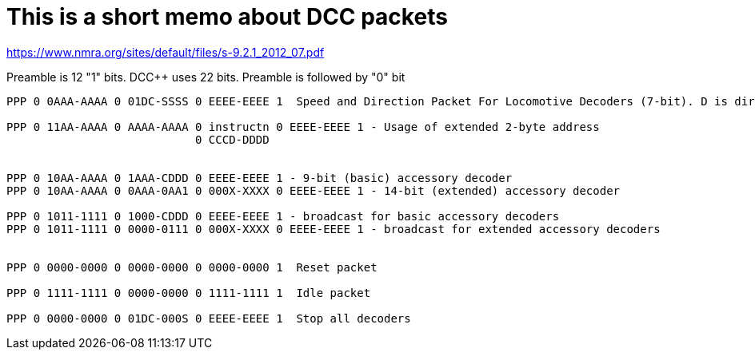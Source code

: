 # This is a short memo about DCC packets

https://www.nmra.org/sites/default/files/s-9.2.1_2012_07.pdf

Preamble is 12 "1" bits. DCC++ uses 22 bits. Preamble is followed by "0" bit

```
PPP 0 0AAA-AAAA 0 01DC-SSSS 0 EEEE-EEEE 1  Speed and Direction Packet For Locomotive Decoders (7-bit). D is dir (1=FWD), 0SSSS is 14-steps speed, CSSSS is 28 steps speed.

PPP 0 11AA-AAAA 0 AAAA-AAAA 0 instructn 0 EEEE-EEEE 1 - Usage of extended 2-byte address
                            0 CCCD-DDDD  


PPP 0 10AA-AAAA 0 1AAA-CDDD 0 EEEE-EEEE 1 - 9-bit (basic) accessory decoder
PPP 0 10AA-AAAA 0 0AAA-0AA1 0 000X-XXXX 0 EEEE-EEEE 1 - 14-bit (extended) accessory decoder

PPP 0 1011-1111 0 1000-CDDD 0 EEEE-EEEE 1 - broadcast for basic accessory decoders
PPP 0 1011-1111 0 0000-0111 0 000X-XXXX 0 EEEE-EEEE 1 - broadcast for extended accessory decoders


PPP 0 0000-0000 0 0000-0000 0 0000-0000 1  Reset packet

PPP 0 1111-1111 0 0000-0000 0 1111-1111 1  Idle packet

PPP 0 0000-0000 0 01DC-000S 0 EEEE-EEEE 1  Stop all decoders


```


